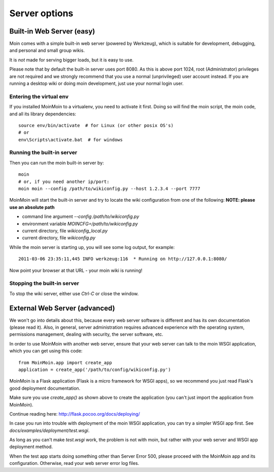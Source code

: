 ==============
Server options
==============

Built-in Web Server (easy)
=========================
Moin comes with a simple built-in web server (powered by Werkzeug), which
is suitable for development, debugging, and personal and small group wikis.

It is *not* made for serving bigger loads, but it is easy to use.

Please note that by default the built-in server uses port 8080. As this is
above port 1024, root (Administrator) privileges are not required and we strongly
recommend that you use a normal (unprivileged) user account instead. If you
are running a desktop wiki or doing moin development, just use your normal
login user.

Entering the virtual env
------------------------
If you installed MoinMoin to a virtualenv, you need to activate it first. Doing so will
find the moin script, the moin code, and all its library dependencies::

 source env/bin/activate  # for Linux (or other posix OS's)
 # or
 env\Scripts\activate.bat  # for windows

Running the built-in server
--------------------------
Then you can run the moin built-in server by::

 moin
 # or, if you need another ip/port:
 moin moin --config /path/to/wikiconfig.py --host 1.2.3.4 --port 7777

MoinMoin will start the built-in server and try to locate the wiki configuration
from one of the following: **NOTE: please use an absolute path**

- command line argument `--config /path/to/wikiconfig.py`
- environment variable `MOINCFG=/path/to/wikiconfig.py`
- current directory, file `wikiconfig_local.py`
- current directory, file `wikiconfig.py`

While the moin server is starting up, you will see some log output, for example::

 2011-03-06 23:35:11,445 INFO werkzeug:116  * Running on http://127.0.0.1:8080/

Now point your browser at that URL - your moin wiki is running!

Stopping the built-in server
---------------------------
To stop the wiki server, either use `Ctrl-C` or close the window.


External Web Server (advanced)
==============================
We won't go into details about this, because every web server software is
different and has its own documentation (please read it). Also, in general,
server administration requires advanced experience with the operating system,
permissions management, dealing with security, the server software, etc.

In order to use MoinMoin with another web server, ensure that your web server can talk to the moin WSGI
application, which you can get using this code::

 from MoinMoin.app import create_app
 application = create_app('/path/to/config/wikiconfig.py')

MoinMoin is a Flask application (Flask is a micro framework for WSGI apps),
so we recommend you just read Flask's good deployment documentation.

Make sure you use `create_app()` as shown above to create the
application (you can't just import the application from MoinMoin).

Continue reading here: http://flask.pocoo.org/docs/deploying/

In case you run into trouble with deployment of the moin WSGI application,
you can try a simpler WSGI app first. See `docs/examples/deployment/test.wsgi`.

As long as you can't make `test.wsgi` work, the problem is not with
moin, but rather with your web server and WSGI app deployment method.

When the test app starts doing something other than Server Error 500, please
proceed with the MoinMoin app and its configuration.
Otherwise, read your web server error log files.

